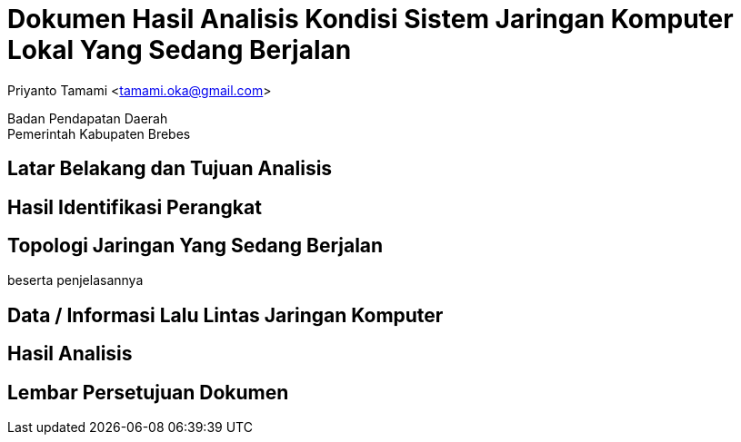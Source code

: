 = Dokumen Hasil Analisis Kondisi Sistem Jaringan Komputer Lokal Yang Sedang Berjalan

[.text-center]
Priyanto Tamami <tamami.oka@gmail.com>

[.text-center]
Badan Pendapatan Daerah +
Pemerintah Kabupaten Brebes

:doctype: article
:author: tamami
:source-highlighter: rouge
:table-caption: Tabel 
:sourcedir: src
:includedir: contents
:imagesdir: images
:chapter-label: Bab
:figure-caption: Gambar 
:icons: font
////
Use this if you create a full cover in one page
:front-cover-image: image::./images/title_page.png[]
////
//:title-logo-image: images/logo-zimera.png


== Latar Belakang dan Tujuan Analisis

== Hasil Identifikasi Perangkat

== Topologi Jaringan Yang Sedang Berjalan 

beserta penjelasannya

== Data / Informasi Lalu Lintas Jaringan Komputer

== Hasil Analisis

== Lembar Persetujuan Dokumen
